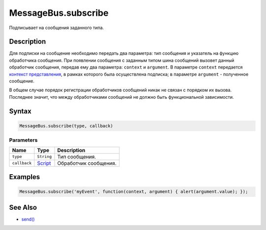MessageBus.subscribe
====================

Подписывает на сообщения заданного типа.

Description
-----------

Для подписки на сообщение необходимо передать два параметра: тип
сообщения и указатель на функцию обработчика сообщения. При появлении
сообщения с заданным типом шина сообщений вызовет данный обработчик
сообщения, передав ему два параметра: ``context`` и ``argument``. В
параметре ``context`` передается `контекст
представления <../Context/>`__, в рамках которого была
осуществлена подписка; в параметре ``argument`` - полученное сообщение.

В общем случае порядок регистрации обработчиков сообщений никак не
связан с порядком их вызова. Последнее значит, что между обработчиками
сообщений не должно быть функциональной зависимости.

Syntax
------

.. code:: js

    MessageBus.subscribe(type, callback)

Parameters
~~~~~~~~~~

.. list-table::
   :header-rows: 1

   * - Name
     - Type
     - Description
   * - ``type``
     - ``String``
     - Тип сообщения.
   * - ``callback``
     - `Script <../Script/>`__
     - Обработчик сообщения.


Examples
--------

.. code:: js

    MessageBus.subscribe('myEvent', function(context, argument) { alert(argument.value); });

See Also
--------

-  `send() <MessageBus.send.html>`__
